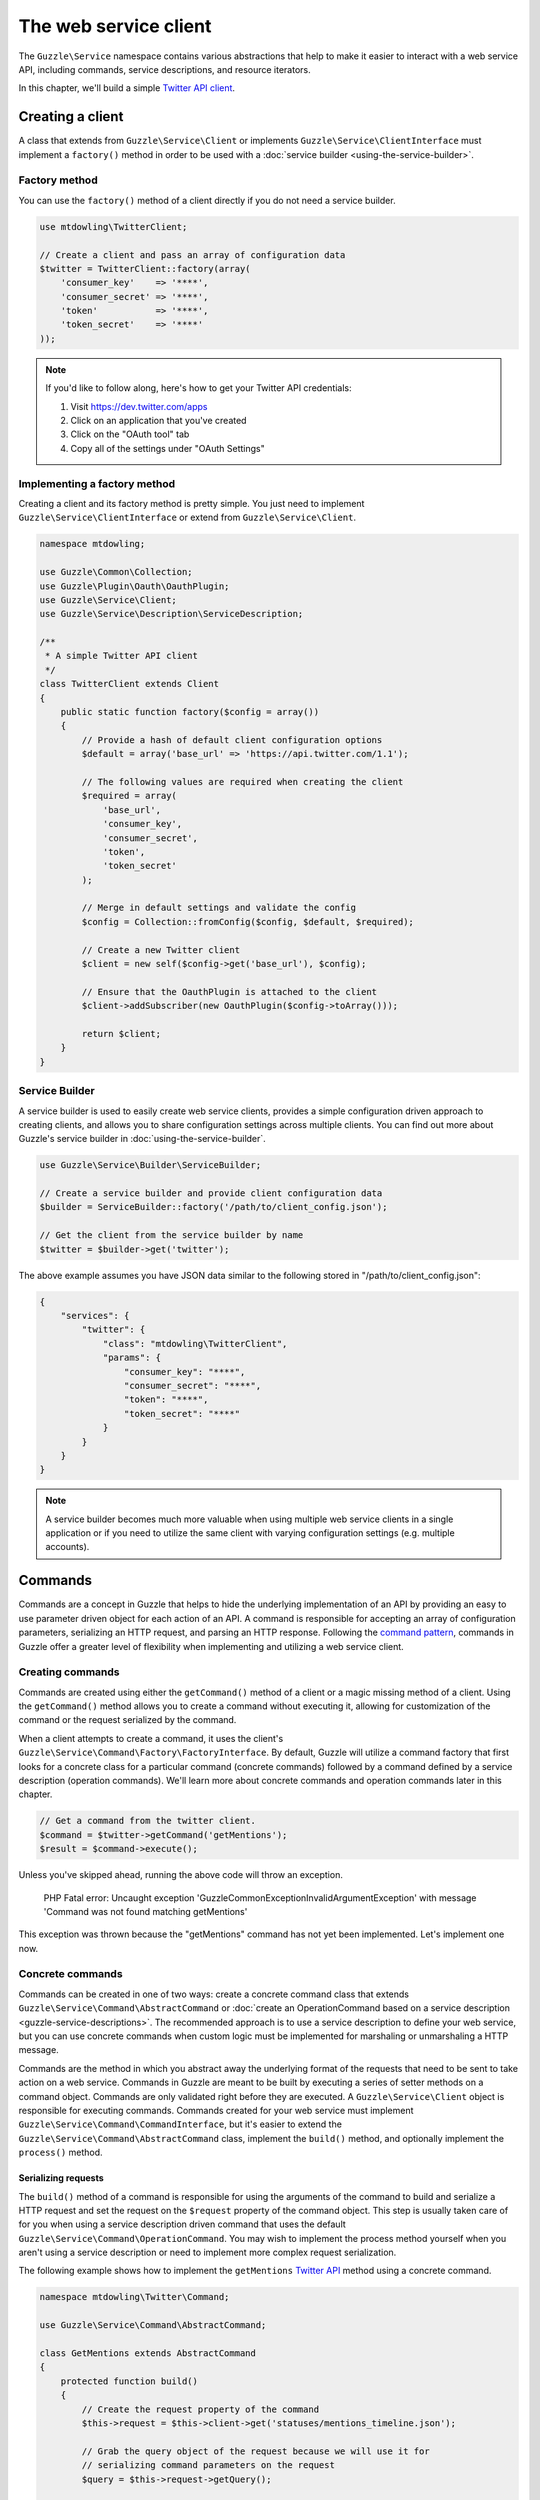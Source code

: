 ======================
The web service client
======================

The ``Guzzle\Service`` namespace contains various abstractions that help to make it easier to interact with a web
service API, including commands, service descriptions, and resource iterators.

In this chapter, we'll build a simple `Twitter API client <https://dev.twitter.com/docs/api/1.1>`_.

Creating a client
-----------------

A class that extends from ``Guzzle\Service\Client`` or implements ``Guzzle\Service\ClientInterface`` must implement a
``factory()`` method in order to be used with a :doc:`service builder <using-the-service-builder>`.

Factory method
~~~~~~~~~~~~~~

You can use the ``factory()`` method of a client directly if you do not need a service builder.

.. code-block:: php

    use mtdowling\TwitterClient;

    // Create a client and pass an array of configuration data
    $twitter = TwitterClient::factory(array(
        'consumer_key'    => '****',
        'consumer_secret' => '****',
        'token'           => '****',
        'token_secret'    => '****'
    ));

.. note::

    If you'd like to follow along, here's how to get your Twitter API credentials:

    1. Visit https://dev.twitter.com/apps
    2. Click on an application that you've created
    3. Click on the "OAuth tool" tab
    4. Copy all of the settings under "OAuth Settings"

Implementing a factory method
~~~~~~~~~~~~~~~~~~~~~~~~~~~~~

Creating a client and its factory method is pretty simple. You just need to implement ``Guzzle\Service\ClientInterface``
or extend from ``Guzzle\Service\Client``.

.. code-block:: php

    namespace mtdowling;

    use Guzzle\Common\Collection;
    use Guzzle\Plugin\Oauth\OauthPlugin;
    use Guzzle\Service\Client;
    use Guzzle\Service\Description\ServiceDescription;

    /**
     * A simple Twitter API client
     */
    class TwitterClient extends Client
    {
        public static function factory($config = array())
        {
            // Provide a hash of default client configuration options
            $default = array('base_url' => 'https://api.twitter.com/1.1');

            // The following values are required when creating the client
            $required = array(
                'base_url',
                'consumer_key',
                'consumer_secret',
                'token',
                'token_secret'
            );

            // Merge in default settings and validate the config
            $config = Collection::fromConfig($config, $default, $required);

            // Create a new Twitter client
            $client = new self($config->get('base_url'), $config);

            // Ensure that the OauthPlugin is attached to the client
            $client->addSubscriber(new OauthPlugin($config->toArray()));

            return $client;
        }
    }

Service Builder
~~~~~~~~~~~~~~~

A service builder is used to easily create web service clients, provides a simple configuration driven approach to
creating clients, and allows you to share configuration settings across multiple clients. You can find out more about
Guzzle's service builder in :doc:`using-the-service-builder`.

.. code-block:: php

    use Guzzle\Service\Builder\ServiceBuilder;

    // Create a service builder and provide client configuration data
    $builder = ServiceBuilder::factory('/path/to/client_config.json');

    // Get the client from the service builder by name
    $twitter = $builder->get('twitter');

The above example assumes you have JSON data similar to the following stored in "/path/to/client_config.json":

.. code-block:: json

    {
        "services": {
            "twitter": {
                "class": "mtdowling\TwitterClient",
                "params": {
                    "consumer_key": "****",
                    "consumer_secret": "****",
                    "token": "****",
                    "token_secret": "****"
                }
            }
        }
    }

.. note::

    A service builder becomes much more valuable when using multiple web service clients in a single application or
    if you need to utilize the same client with varying configuration settings (e.g. multiple accounts).

Commands
--------

Commands are a concept in Guzzle that helps to hide the underlying implementation of an API by providing an easy to use
parameter driven object for each action of an API. A command is responsible for accepting an array of configuration
parameters, serializing an HTTP request, and parsing an HTTP response. Following the
`command pattern <http://en.wikipedia.org/wiki/Command_pattern>`_, commands in Guzzle offer a greater level of
flexibility when implementing and utilizing a web service client.

Creating commands
~~~~~~~~~~~~~~~~~

Commands are created using either the ``getCommand()`` method of a client or a magic missing method of a client. Using
the ``getCommand()`` method allows you to create a command without executing it, allowing for customization of the
command or the request serialized by the command.

When a client attempts to create a command, it uses the client's ``Guzzle\Service\Command\Factory\FactoryInterface``.
By default, Guzzle will utilize a command factory that first looks for a concrete class for a particular command
(concrete commands) followed by a command defined by a service description (operation commands). We'll learn more about
concrete commands and operation commands later in this chapter.

.. code-block:: php

    // Get a command from the twitter client.
    $command = $twitter->getCommand('getMentions');
    $result = $command->execute();

Unless you've skipped ahead, running the above code will throw an exception.

    PHP Fatal error:  Uncaught exception 'Guzzle\Common\Exception\InvalidArgumentException' with message
    'Command was not found matching getMentions'

This exception was thrown because the "getMentions" command has not yet been implemented. Let's implement one now.

Concrete commands
~~~~~~~~~~~~~~~~~

Commands can be created in one of two ways: create a concrete command class that extends
``Guzzle\Service\Command\AbstractCommand`` or
:doc:`create an OperationCommand based on a service description <guzzle-service-descriptions>`. The recommended
approach is to use a service description to define your web service, but you can use concrete commands when custom
logic must be implemented for marshaling or unmarshaling a HTTP message.

Commands are the method in which you abstract away the underlying format of the requests that need to be sent to take
action on a web service. Commands in Guzzle are meant to be built by executing a series of setter methods on a command
object. Commands are only validated right before they are executed. A ``Guzzle\Service\Client`` object is responsible
for executing commands. Commands created for your web service must implement
``Guzzle\Service\Command\CommandInterface``, but it's easier to extend the ``Guzzle\Service\Command\AbstractCommand``
class, implement the ``build()`` method, and optionally implement the ``process()`` method.

Serializing requests
^^^^^^^^^^^^^^^^^^^^

The ``build()`` method of a command is responsible for using the arguments of the command to build and serialize a
HTTP request and set the request on the ``$request`` property of the command object. This step is usually taken care of
for you when using a service description driven command that uses the default
``Guzzle\Service\Command\OperationCommand``. You may wish to implement the process method yourself when you aren't
using a service description or need to implement more complex request serialization.

.. important::::

    When implementing a custom ``build()`` method, be sure to set the class property of ``$this->request`` to an
    instantiated and ready to send request.

The following example shows how to implement the ``getMentions``
`Twitter API <https://dev.twitter.com/docs/api/1.1/get/statuses/mentions_timeline>`_ method using a concrete command.

.. code-block:: php

    namespace mtdowling\Twitter\Command;

    use Guzzle\Service\Command\AbstractCommand;

    class GetMentions extends AbstractCommand
    {
        protected function build()
        {
            // Create the request property of the command
            $this->request = $this->client->get('statuses/mentions_timeline.json');

            // Grab the query object of the request because we will use it for
            // serializing command parameters on the request
            $query = $this->request->getQuery();

            if ($this['count']) {
                $query->set('count', $this['count']);
            }

            if ($this['since_id']) {
                $query->set('since_id', $this['since_id']);
            }

            if ($this['max_id']) {
                $query->set('max_id', $this['max_id']);
            }

            if ($this['trim_user'] !== null) {
                $query->set('trim_user', $this['trim_user'] ? 'true' : 'false');
            }

            if ($this['contributor_details'] !== null) {
                $query->set('contributor_details', $this['contributor_details'] ? 'true' : 'false');
            }

            if ($this['include_entities'] !== null) {
                $query->set('include_entities', $this['include_entities'] ? 'true' : 'false');
            }
        }
    }

By default, a client will attempt to find concrete command classes under the ``Command`` namespace of a client. First
the client will attempt to find an exact match for the name of the command to the name of the command class. If an
exact match is not found, the client will calculate a class name using inflection. This is calculated based on the
folder hierarchy of a command and converting the CamelCased named commands into snake_case. Here are some examples on
how the command names are calculated:

#. ``Foo\Command\JarJar`` **->** jar_jar
#. ``Foo\Command\Test`` **->** test
#. ``Foo\Command\People\GetCurrentPerson`` **->** people.get_current_person

Notice how any sub-namespace beneath ``Command`` is converted from ``\`` to ``.`` (a period). CamelCasing is converted
to lowercased snake_casing (e.g. JarJar == jar_jar).

Parsing responses
^^^^^^^^^^^^^^^^^

The ``process()`` method of a command is responsible for converting an HTTP response into something more useful. For
example, a service description operation that has specified a model object in the ``responseClass`` attribute of the
operation will set a ``Guzzle\Service\Resource\Model`` object as the result of the command. This behavior can be
completely modified as needed-- even if you are using operations and responseClass models. Simply implement a custom
``process()`` method that sets the ``$this->result`` class property to whatever you choose. You can reuse parts of the
default Guzzle response parsing functionality or get inspiration from existing code by using
``Guzzle\Service\Command\OperationResponseParser`` and ``Guzzle\Service\Command\DefaultResponseParser`` classes.

If you do not implement a custom ``process()`` method and are not using a service description, then Guzzle will attempt
to guess how a response should be processed based on the Content-Type header of the response. Because the Twitter API
sets a ``Content-Type: application/json`` header on this response, we do not need to implement any custom response
parsing.

Operation commands
~~~~~~~~~~~~~~~~~~

Executing commands
~~~~~~~~~~~~~~~~~~

You must explicitly execute a command after creating a command using the ``getCommand()`` method. A command has an
``execute()`` method that may be called, or you can use the ``execute()`` method of a client object and pass in the
command object. Calling either of these execute methods will return the result value of the command. The result value is
the result of parsing the HTTP response with the ``process()`` method.

.. code-block:: php

    // Get a command from the client and pass an array of parameters
    $command = $twitter->getCommand('getMentions', array(
        'count' => 5
    ));

    // Other parameters can be set on the command after it is created
    $command['trim_user'] = false;

    // Execute the command using the command object.
    // The result value contains an array of JSON data from the response
    $result = $command->execute();

    // You can retrieve the result of the command later too
    $result = $command->getResult().

Command object also contains methods that allow you to inspect the HTTP request and response that was utilized with
the command.

.. code-block:: php

    $request = $command->getRequest();
    $response = $command->getResponse();

.. note::

    The format and notation used to retrieve commands from a client can be customized by injecting a custom command
    factory, ``Guzzle\Service\Command\Factory\FactoryInterface``, on the client using ``$client->setCommandFactory()``.

Executing with magic methods
^^^^^^^^^^^^^^^^^^^^^^^^^^^^

When using method missing magic methods with a command, the command will be executed right away and the result of the
command is returned.

.. code-block:: php

    $jsonData = $twitter->getMentions(array(
        'count'     => 5,
        'trim_user' => true
    ));

Sending commands in parallel
~~~~~~~~~~~~~~~~~~~~~~~~~~~~

Much like HTTP requests, Guzzle allows you to send mutliple commands in parallel. You can send commands in parallel by
passing an array of command objects to a client's ``execute()`` method. The client will serialize each request and
send them all in parallel. If an error is encountered during the transfer, then a
``Guzzle\Service\Exception\CommandTransferException`` is thrown, which allows you to retrieve a list of commands that
succeeded and a list of commands that failed.

.. code-block:: php

    use Guzzle\Service\Exception\CommandTransferException;

    $commands = array();
    $commands[] = $twitter->getCommand('getMentions');
    $commands[] = $twitter->getCommand('otherCommandName');
    // etc...

    try {
        $result = $client->execute($commands);
        foreach ($result as $command) {
            echo $command->getName() . ': ' . $command->getResponse()->getStatusCode() . "\n";
        }
    } catch (CommandTransferException $e) {
        // Get an array of the commands that succeeded
        foreach ($e->getSuccessfulCommands() as $command) {
            echo $command->getName() . " succeeded\n";
        }
        // Get an array of the commands that failed
        foreach ($e->getFailedCommands() as $command) {
            echo $command->getName() . " failed\n";
        }
    }

.. note::

    All commands executed from a client using an array must originate from the same client.

Special command options
~~~~~~~~~~~~~~~~~~~~~~~

Guzzle exposes several options that help to control how commands are validated, serialized, and parsed.

=========================== ============================================================================================
command.headers             Additional ``Collection`` of headers to add to the serialized request
command.on_complete         Function to execute when the command has been executed and the response has been parsed
command.disable_validation  Set to true to disable JSON schema validation of the command's input parameters
command.response_processing Determines how the default response parser will parse the command. One of "raw" no parsing,
                            "model" (the default method used to parse commands using response models defined in service
                            descriptions)
command.response_body       Tells the command object which EntityBody object should be used to store the response body
                            of a request that will be serialized by the command
=========================== ============================================================================================

Advanced client configuration
-----------------------------

Default command parameters
~~~~~~~~~~~~~~~~~~~~~~~~~~

When creating a client object, you can specify default command parameters to pass into all commands. Any key value pair
present in the ``command.options`` settings of a client will be added as default parameters to any command created
by the client.

.. code-block:: php

    $client = new Guzzle\Service\Client(array(
        'command.options' => array(
            'default_1' => 'foo',
            'another'   => 'bar'
        )
    ));

Magic methods
~~~~~~~~~~~~~

Client objects will, by default, attempt to create and execute commands when a missing method is invoked on a client.
This powerful concept applies to both concrete commands and operation commands powered by a service description. This
makes it appear to the end user that you have defined actual methods on a client object, when in fact, the methods are
invoked using PHP's magic ``__call`` method.

The ``__call`` method uses the ``getCommand()`` method of a client, which uses the client's internal
``Guzzle\Service\Command\Factory\FactoryInterface`` object. The default command factory allows you to instantiate
operations defined in a client's service description. The method in which a client determines which command to
execute is defined as follows:

1. The client will first try to find a literal match for an operation in the service description.
2. If the literal match is not found, the client will try to uppercase the first character of the operation and find
   the match again.
3. If a match is still not found, the command factory will inflect the method name from CamelCase to snake_case and attempt
   to find a matching command.
4. If a command still does not match, an exception is thrown.

.. code-block:: php

    // Use the magic method
    $result = $twitter->getMentions();

    // This is exactly the same as:
    $result = $twitter->getCommand('getMentions')->execute();

You can disable magic methods on a client by passing ``false`` to the ``enableMagicMethod()`` method.

Custom command factory
~~~~~~~~~~~~~~~~~~~~~~

A client by default uses the ``Guzzle\Service\Command\Factory\CompositeFactory`` which allows multiple command
factories to attempt to create a command by a certain name. The default CompositeFactory uses a ``ConcreteClassFactory``
and a ``ServiceDescriptionFactory`` if a service description is specified on a client. You can specify a custom
command factory if your client requires custom command creation logic using the ``setCommandFactory()`` method of
a client.

Custom resource Iterator factory
~~~~~~~~~~~~~~~~~~~~~~~~~~~~~~~~

Resource iterators can be retrieved from a client using the ``getIterator($name)`` method of a client. This method uses
a client's internal ``Guzzle\Service\Resource\ResourceIteratorFactoryInterface`` object. A client by default uses a
``Guzzle\Service\Resource\ResourceIteratorClassFactory`` to attempt to find concrete classes that implement resource
iterators. The default factory will first look for matching iterators in the ``Iterator`` subdirectory of the client
followed by the ``Model`` subdirectory of a client. Use the ``setResourceIteratorFactory()`` method of a client to
specify a custom resource iterator factory.

Plugins and events
------------------

``Guzzle\Service\Client`` exposes various events that allow you to hook in custom logic. A client object owns a
``Symfony\Component\EventDispatcher\EventDispatcher`` object that can be accessed by calling
``$client->getEventDispatcher()``. You can use the event dispatcher to add listeners (a simple callback function) or
event subscribers (classes that listen to specific events of a dispatcher).

.. _service-client-events:

Events emitted from a Service Client
~~~~~~~~~~~~~~~~~~~~~~~~~~~~~~~~~~~~

A ``Guzzle\Service\Client`` object emits the following events:

+------------------------------+--------------------------------------------+------------------------------------------+
| Event name                   | Description                                | Event data                               |
+==============================+============================================+==========================================+
| client.command.create        | The client created a command object        | * client: Client object                  |
|                              |                                            | * command: Command object                |
+------------------------------+--------------------------------------------+------------------------------------------+
| command.before_prepare       | The client created a command object        | * command: Command being prepared        |
+------------------------------+--------------------------------------------+------------------------------------------+
| command.after_prepare        | The client created a command object        | * command: Command that was prepared     |
+------------------------------+--------------------------------------------+------------------------------------------+
| command.before_send          | The client is about to execute a prepared  | * command: Command to execute            |
|                              | command                                    |                                          |
+------------------------------+--------------------------------------------+------------------------------------------+
| command.after_send           | The client successfully completed          | * command: The command that was executed |
|                              | executing a command                        |                                          |
+------------------------------+--------------------------------------------+------------------------------------------+
